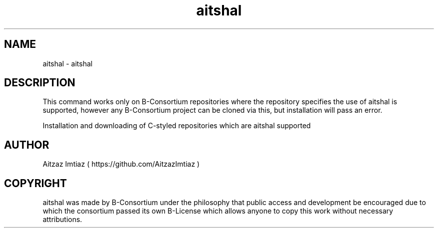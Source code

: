 .\" Manpage for aitshal
.\" Author of this manpage is Aitzaz Imtiaz <aitzazimtiaz.ai@gmail.com>, contact him to correct errors or typos.
.\" This man page is released into the public domain by B-Consortium under B-License and Freedom to Public Access
.TH aitshal 6 "25 June 2023" "1.0" "aitshal User Manual"
.SH NAME
aitshal \- aitshal
.SH DESCRIPTION
This command works only on B-Consortium repositories where the repository specifies the use of aitshal is supported,
however any B-Consortium project can be cloned via this, but installation will pass an error.
.PP
Installation and downloading of C-styled repositories which are aitshal supported
.SH AUTHOR
Aitzaz Imtiaz ( https://github.com/AitzazImtiaz )
.SH COPYRIGHT
aitshal was made by B-Consortium under the philosophy that public access and development be encouraged due to which
the consortium passed its own B-License which allows anyone to copy this work without necessary attributions.
